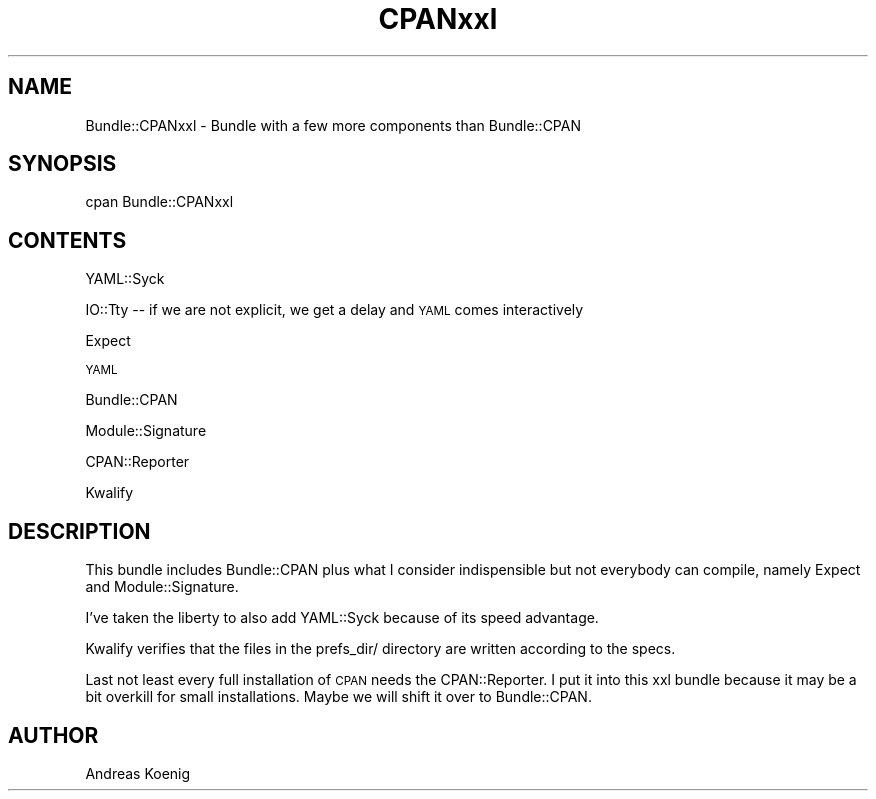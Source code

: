 .\" Automatically generated by Pod::Man 4.14 (Pod::Simple 3.40)
.\"
.\" Standard preamble:
.\" ========================================================================
.de Sp \" Vertical space (when we can't use .PP)
.if t .sp .5v
.if n .sp
..
.de Vb \" Begin verbatim text
.ft CW
.nf
.ne \\$1
..
.de Ve \" End verbatim text
.ft R
.fi
..
.\" Set up some character translations and predefined strings.  \*(-- will
.\" give an unbreakable dash, \*(PI will give pi, \*(L" will give a left
.\" double quote, and \*(R" will give a right double quote.  \*(C+ will
.\" give a nicer C++.  Capital omega is used to do unbreakable dashes and
.\" therefore won't be available.  \*(C` and \*(C' expand to `' in nroff,
.\" nothing in troff, for use with C<>.
.tr \(*W-
.ds C+ C\v'-.1v'\h'-1p'\s-2+\h'-1p'+\s0\v'.1v'\h'-1p'
.ie n \{\
.    ds -- \(*W-
.    ds PI pi
.    if (\n(.H=4u)&(1m=24u) .ds -- \(*W\h'-12u'\(*W\h'-12u'-\" diablo 10 pitch
.    if (\n(.H=4u)&(1m=20u) .ds -- \(*W\h'-12u'\(*W\h'-8u'-\"  diablo 12 pitch
.    ds L" ""
.    ds R" ""
.    ds C` ""
.    ds C' ""
'br\}
.el\{\
.    ds -- \|\(em\|
.    ds PI \(*p
.    ds L" ``
.    ds R" ''
.    ds C`
.    ds C'
'br\}
.\"
.\" Escape single quotes in literal strings from groff's Unicode transform.
.ie \n(.g .ds Aq \(aq
.el       .ds Aq '
.\"
.\" If the F register is >0, we'll generate index entries on stderr for
.\" titles (.TH), headers (.SH), subsections (.SS), items (.Ip), and index
.\" entries marked with X<> in POD.  Of course, you'll have to process the
.\" output yourself in some meaningful fashion.
.\"
.\" Avoid warning from groff about undefined register 'F'.
.de IX
..
.nr rF 0
.if \n(.g .if rF .nr rF 1
.if (\n(rF:(\n(.g==0)) \{\
.    if \nF \{\
.        de IX
.        tm Index:\\$1\t\\n%\t"\\$2"
..
.        if !\nF==2 \{\
.            nr % 0
.            nr F 2
.        \}
.    \}
.\}
.rr rF
.\" ========================================================================
.\"
.IX Title "CPANxxl 3"
.TH CPANxxl 3 "2008-12-10" "perl v5.32.1" "User Contributed Perl Documentation"
.\" For nroff, turn off justification.  Always turn off hyphenation; it makes
.\" way too many mistakes in technical documents.
.if n .ad l
.nh
.SH "NAME"
Bundle::CPANxxl \- Bundle with a few more components than Bundle::CPAN
.SH "SYNOPSIS"
.IX Header "SYNOPSIS"
.Vb 1
\& cpan Bundle::CPANxxl
.Ve
.SH "CONTENTS"
.IX Header "CONTENTS"
YAML::Syck
.PP
IO::Tty \*(-- if we are not explicit, we get a delay and \s-1YAML\s0 comes interactively
.PP
Expect
.PP
\&\s-1YAML\s0
.PP
Bundle::CPAN
.PP
Module::Signature
.PP
CPAN::Reporter
.PP
Kwalify
.SH "DESCRIPTION"
.IX Header "DESCRIPTION"
This bundle includes Bundle::CPAN plus what I consider indispensible
but not everybody can compile, namely Expect and Module::Signature.
.PP
I've taken the liberty to also add YAML::Syck because of its speed
advantage.
.PP
Kwalify verifies that the files in the prefs_dir/ directory are
written according to the specs.
.PP
Last not least every full installation of \s-1CPAN\s0 needs the
CPAN::Reporter. I put it into this xxl bundle because it may be a bit
overkill for small installations. Maybe we will shift it over to
Bundle::CPAN.
.SH "AUTHOR"
.IX Header "AUTHOR"
Andreas Koenig
